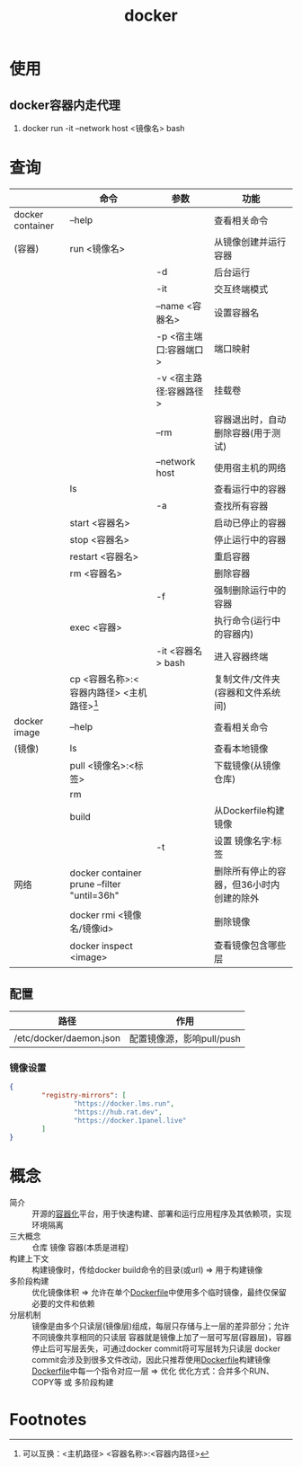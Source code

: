 :PROPERTIES:
:ID:       a47cc941-ccc6-4893-9862-d5b245ea912b
:END:
#+title: docker
* 使用
** docker容器内走代理
:PROPERTIES:
:ID:       701e41cb-af1b-44de-abc6-d83a0aadd738
:END:
1. docker run -it --network host <镜像名> bash


* 查询
|                  | 命令                                        | 参数                   | 功能                                     |
|------------------+---------------------------------------------+------------------------+------------------------------------------|
| docker container | --help                                      |                        | 查看相关命令                             |
| (容器)           | run <镜像名>                                |                        | 从镜像创建并运行容器                     |
|                  |                                             | -d                     | 后台运行                                 |
|                  |                                             | -it                    | 交互终端模式                             |
|                  |                                             | --name <容器名>        | 设置容器名                               |
|                  |                                             | -p <宿主端口:容器端口> | 端口映射                                 |
|                  |                                             | -v <宿主路径:容器路径> | 挂载卷                                   |
|                  |                                             | --rm                   | 容器退出时，自动删除容器(用于测试)       |
|                  |                                             | --network host         | 使用宿主机的网络                                 |
|                  | ls                                          |                        | 查看运行中的容器                         |
|                  |                                             | -a                     | 查找所有容器                             |
|                  | start <容器名>                              |                        | 启动已停止的容器                         |
|                  | stop <容器名>                               |                        | 停止运行中的容器                         |
|                  | restart <容器名>                            |                        | 重启容器                                 |
|                  | rm <容器名>                                 |                        | 删除容器                                 |
|                  |                                             | -f                     | 强制删除运行中的容器                     |
|                  | exec <容器>                                 |                        | 执行命令(运行中的容器内)                 |
|                  |                                             | -it <容器名> bash      | 进入容器终端                             |
|                  | cp <容器名称>:<容器内路径> <主机路径>[fn:1] |                        | 复制文件/文件夹(容器和文件系统间)        |
|------------------+---------------------------------------------+------------------------+------------------------------------------|
| docker image     | --help                                      |                        | 查看相关命令                             |
| (镜像)           | ls                                          |                        | 查看本地镜像                             |
|                  | pull <镜像名>:<标签>                        |                        | 下载镜像(从镜像仓库)                     |
|                  | rm                                          |                        |                                          |
|                  | build                                       |                        | 从Dockerfile构建镜像                     |
|                  |                                             | -t                     | 设置 镜像名字:标签                       |
|------------------+---------------------------------------------+------------------------+------------------------------------------|
| 网络             | docker container prune --filter "until=36h" |                        | 删除所有停止的容器，但36小时内创建的除外 |
|                  | docker rmi <镜像名/镜像id>                  |                        | 删除镜像                                 |
|------------------+---------------------------------------------+------------------------+------------------------------------------|
|                  | docker inspect <image>                      |                        | 查看镜像包含哪些层                       |
** 配置
| 路径                    | 作用                      |
|-------------------------+---------------------------|
| /etc/docker/daemon.json | 配置镜像源，影响pull/push |
*** 镜像设置
#+begin_src json
{
        "registry-mirrors": [
                "https://docker.lms.run",
                "https://hub.rat.dev",
                "https://docker.1panel.live"
        ]
}
#+end_src


* 概念
- 简介 :: 开源的[[id:ba0da3ad-6139-4aca-898a-9c6894e4bd68][容器化]]平台，用于快速构建、部署和运行应用程序及其依赖项，实现环境隔离
- 三大概念 :: 仓库 镜像 容器(本质是进程)
- 构建上下文 :: 构建镜像时，传给docker build命令的目录(或url) => 用于构建镜像
- 多阶段构建 :: 优化镜像体积 => 允许在单个[[id:8987bd3a-de7e-4c6c-83de-96d8b42ccfdd][Dockerfile]]中使用多个临时镜像，最终仅保留必要的文件和依赖
- 分层机制 ::
  镜像是由多个只读层(镜像层)组成，每层只存储与上一层的差异部分；允许不同镜像共享相同的只读层
  容器就是镜像上加了一层可写层(容器层)，容器停止后可写层丢失，可通过docker commit将可写层转为只读层
  docker commit会涉及到很多文件改动，因此只推荐使用[[id:8987bd3a-de7e-4c6c-83de-96d8b42ccfdd][Dockerfile]]构建镜像
  [[id:8987bd3a-de7e-4c6c-83de-96d8b42ccfdd][Dockerfile]]中每一个指令对应一层 => 优化
  优化方式：合并多个RUN、COPY等 或 多阶段构建


* Footnotes
[fn:1] 可以互换：<主机路径> <容器名称>:<容器内路径>
